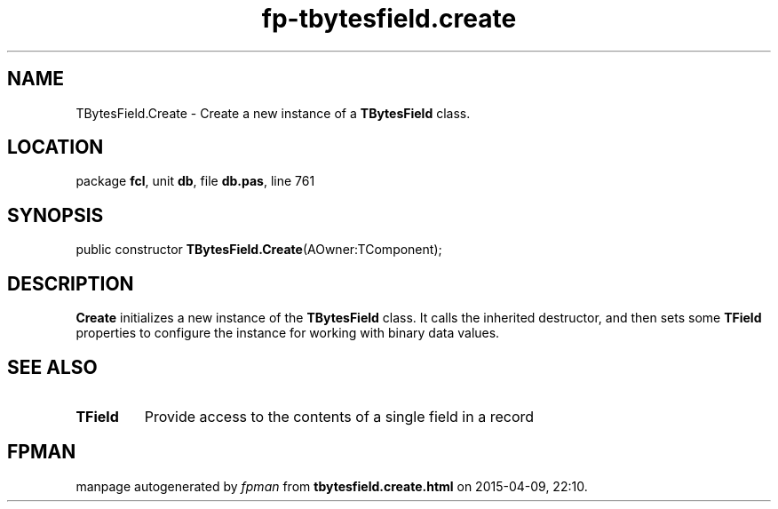 .\" file autogenerated by fpman
.TH "fp-tbytesfield.create" 3 "2014-03-14" "fpman" "Free Pascal Programmer's Manual"
.SH NAME
TBytesField.Create - Create a new instance of a \fBTBytesField\fR class.
.SH LOCATION
package \fBfcl\fR, unit \fBdb\fR, file \fBdb.pas\fR, line 761
.SH SYNOPSIS
public constructor \fBTBytesField.Create\fR(AOwner:TComponent);
.SH DESCRIPTION
\fBCreate\fR initializes a new instance of the \fBTBytesField\fR class. It calls the inherited destructor, and then sets some \fBTField\fR properties to configure the instance for working with binary data values.


.SH SEE ALSO
.TP
.B TField
Provide access to the contents of a single field in a record

.SH FPMAN
manpage autogenerated by \fIfpman\fR from \fBtbytesfield.create.html\fR on 2015-04-09, 22:10.

